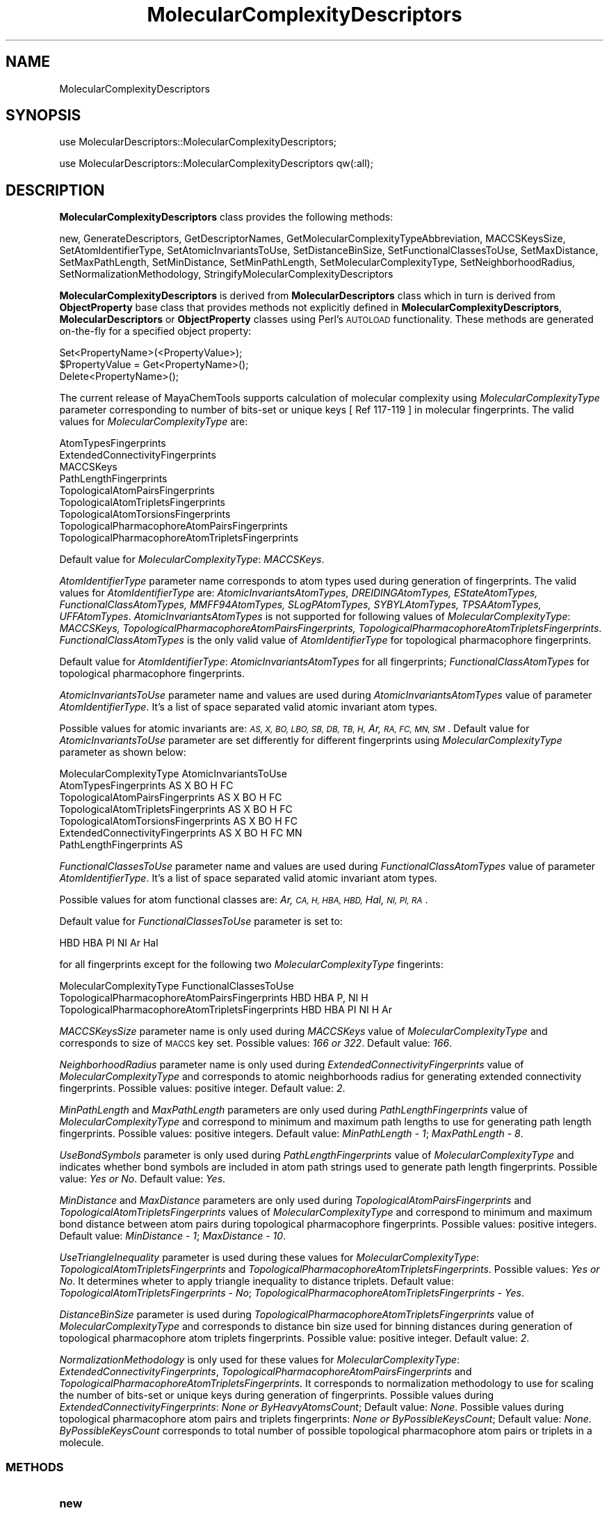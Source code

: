 .\" Automatically generated by Pod::Man 2.28 (Pod::Simple 3.35)
.\"
.\" Standard preamble:
.\" ========================================================================
.de Sp \" Vertical space (when we can't use .PP)
.if t .sp .5v
.if n .sp
..
.de Vb \" Begin verbatim text
.ft CW
.nf
.ne \\$1
..
.de Ve \" End verbatim text
.ft R
.fi
..
.\" Set up some character translations and predefined strings.  \*(-- will
.\" give an unbreakable dash, \*(PI will give pi, \*(L" will give a left
.\" double quote, and \*(R" will give a right double quote.  \*(C+ will
.\" give a nicer C++.  Capital omega is used to do unbreakable dashes and
.\" therefore won't be available.  \*(C` and \*(C' expand to `' in nroff,
.\" nothing in troff, for use with C<>.
.tr \(*W-
.ds C+ C\v'-.1v'\h'-1p'\s-2+\h'-1p'+\s0\v'.1v'\h'-1p'
.ie n \{\
.    ds -- \(*W-
.    ds PI pi
.    if (\n(.H=4u)&(1m=24u) .ds -- \(*W\h'-12u'\(*W\h'-12u'-\" diablo 10 pitch
.    if (\n(.H=4u)&(1m=20u) .ds -- \(*W\h'-12u'\(*W\h'-8u'-\"  diablo 12 pitch
.    ds L" ""
.    ds R" ""
.    ds C` ""
.    ds C' ""
'br\}
.el\{\
.    ds -- \|\(em\|
.    ds PI \(*p
.    ds L" ``
.    ds R" ''
.    ds C`
.    ds C'
'br\}
.\"
.\" Escape single quotes in literal strings from groff's Unicode transform.
.ie \n(.g .ds Aq \(aq
.el       .ds Aq '
.\"
.\" If the F register is turned on, we'll generate index entries on stderr for
.\" titles (.TH), headers (.SH), subsections (.SS), items (.Ip), and index
.\" entries marked with X<> in POD.  Of course, you'll have to process the
.\" output yourself in some meaningful fashion.
.\"
.\" Avoid warning from groff about undefined register 'F'.
.de IX
..
.nr rF 0
.if \n(.g .if rF .nr rF 1
.if (\n(rF:(\n(.g==0)) \{
.    if \nF \{
.        de IX
.        tm Index:\\$1\t\\n%\t"\\$2"
..
.        if !\nF==2 \{
.            nr % 0
.            nr F 2
.        \}
.    \}
.\}
.rr rF
.\"
.\" Accent mark definitions (@(#)ms.acc 1.5 88/02/08 SMI; from UCB 4.2).
.\" Fear.  Run.  Save yourself.  No user-serviceable parts.
.    \" fudge factors for nroff and troff
.if n \{\
.    ds #H 0
.    ds #V .8m
.    ds #F .3m
.    ds #[ \f1
.    ds #] \fP
.\}
.if t \{\
.    ds #H ((1u-(\\\\n(.fu%2u))*.13m)
.    ds #V .6m
.    ds #F 0
.    ds #[ \&
.    ds #] \&
.\}
.    \" simple accents for nroff and troff
.if n \{\
.    ds ' \&
.    ds ` \&
.    ds ^ \&
.    ds , \&
.    ds ~ ~
.    ds /
.\}
.if t \{\
.    ds ' \\k:\h'-(\\n(.wu*8/10-\*(#H)'\'\h"|\\n:u"
.    ds ` \\k:\h'-(\\n(.wu*8/10-\*(#H)'\`\h'|\\n:u'
.    ds ^ \\k:\h'-(\\n(.wu*10/11-\*(#H)'^\h'|\\n:u'
.    ds , \\k:\h'-(\\n(.wu*8/10)',\h'|\\n:u'
.    ds ~ \\k:\h'-(\\n(.wu-\*(#H-.1m)'~\h'|\\n:u'
.    ds / \\k:\h'-(\\n(.wu*8/10-\*(#H)'\z\(sl\h'|\\n:u'
.\}
.    \" troff and (daisy-wheel) nroff accents
.ds : \\k:\h'-(\\n(.wu*8/10-\*(#H+.1m+\*(#F)'\v'-\*(#V'\z.\h'.2m+\*(#F'.\h'|\\n:u'\v'\*(#V'
.ds 8 \h'\*(#H'\(*b\h'-\*(#H'
.ds o \\k:\h'-(\\n(.wu+\w'\(de'u-\*(#H)/2u'\v'-.3n'\*(#[\z\(de\v'.3n'\h'|\\n:u'\*(#]
.ds d- \h'\*(#H'\(pd\h'-\w'~'u'\v'-.25m'\f2\(hy\fP\v'.25m'\h'-\*(#H'
.ds D- D\\k:\h'-\w'D'u'\v'-.11m'\z\(hy\v'.11m'\h'|\\n:u'
.ds th \*(#[\v'.3m'\s+1I\s-1\v'-.3m'\h'-(\w'I'u*2/3)'\s-1o\s+1\*(#]
.ds Th \*(#[\s+2I\s-2\h'-\w'I'u*3/5'\v'-.3m'o\v'.3m'\*(#]
.ds ae a\h'-(\w'a'u*4/10)'e
.ds Ae A\h'-(\w'A'u*4/10)'E
.    \" corrections for vroff
.if v .ds ~ \\k:\h'-(\\n(.wu*9/10-\*(#H)'\s-2\u~\d\s+2\h'|\\n:u'
.if v .ds ^ \\k:\h'-(\\n(.wu*10/11-\*(#H)'\v'-.4m'^\v'.4m'\h'|\\n:u'
.    \" for low resolution devices (crt and lpr)
.if \n(.H>23 .if \n(.V>19 \
\{\
.    ds : e
.    ds 8 ss
.    ds o a
.    ds d- d\h'-1'\(ga
.    ds D- D\h'-1'\(hy
.    ds th \o'bp'
.    ds Th \o'LP'
.    ds ae ae
.    ds Ae AE
.\}
.rm #[ #] #H #V #F C
.\" ========================================================================
.\"
.IX Title "MolecularComplexityDescriptors 1"
.TH MolecularComplexityDescriptors 1 "2020-08-27" "perl v5.22.4" "MayaChemTools"
.\" For nroff, turn off justification.  Always turn off hyphenation; it makes
.\" way too many mistakes in technical documents.
.if n .ad l
.nh
.SH "NAME"
MolecularComplexityDescriptors
.SH "SYNOPSIS"
.IX Header "SYNOPSIS"
use MolecularDescriptors::MolecularComplexityDescriptors;
.PP
use MolecularDescriptors::MolecularComplexityDescriptors qw(:all);
.SH "DESCRIPTION"
.IX Header "DESCRIPTION"
\&\fBMolecularComplexityDescriptors\fR class provides the following methods:
.PP
new, GenerateDescriptors, GetDescriptorNames,
GetMolecularComplexityTypeAbbreviation, MACCSKeysSize, SetAtomIdentifierType,
SetAtomicInvariantsToUse, SetDistanceBinSize, SetFunctionalClassesToUse,
SetMaxDistance, SetMaxPathLength, SetMinDistance, SetMinPathLength,
SetMolecularComplexityType, SetNeighborhoodRadius, SetNormalizationMethodology,
StringifyMolecularComplexityDescriptors
.PP
\&\fBMolecularComplexityDescriptors\fR is derived from \fBMolecularDescriptors\fR class which in turn
is  derived from \fBObjectProperty\fR base class that provides methods not explicitly defined
in \fBMolecularComplexityDescriptors\fR, \fBMolecularDescriptors\fR or \fBObjectProperty\fR classes using Perl's
\&\s-1AUTOLOAD\s0 functionality. These methods are generated on-the-fly for a specified object property:
.PP
.Vb 3
\&    Set<PropertyName>(<PropertyValue>);
\&    $PropertyValue = Get<PropertyName>();
\&    Delete<PropertyName>();
.Ve
.PP
The current release of MayaChemTools supports calculation of molecular complexity using
\&\fIMolecularComplexityType\fR parameter corresponding to number of bits-set or unique
keys [ Ref 117\-119 ] in molecular  fingerprints. The valid values for \fIMolecularComplexityType\fR
are:
.PP
.Vb 9
\&    AtomTypesFingerprints
\&    ExtendedConnectivityFingerprints
\&    MACCSKeys
\&    PathLengthFingerprints
\&    TopologicalAtomPairsFingerprints
\&    TopologicalAtomTripletsFingerprints
\&    TopologicalAtomTorsionsFingerprints
\&    TopologicalPharmacophoreAtomPairsFingerprints
\&    TopologicalPharmacophoreAtomTripletsFingerprints
.Ve
.PP
Default value for \fIMolecularComplexityType\fR: \fIMACCSKeys\fR.
.PP
\&\fIAtomIdentifierType\fR parameter name corresponds to atom types used during generation of
fingerprints. The valid values for \fIAtomIdentifierType\fR are: \fIAtomicInvariantsAtomTypes,
DREIDINGAtomTypes, EStateAtomTypes, FunctionalClassAtomTypes, MMFF94AtomTypes,
SLogPAtomTypes, SYBYLAtomTypes, TPSAAtomTypes, UFFAtomTypes\fR. \fIAtomicInvariantsAtomTypes\fR
is not supported for following values of \fIMolecularComplexityType\fR: \fIMACCSKeys,
TopologicalPharmacophoreAtomPairsFingerprints, TopologicalPharmacophoreAtomTripletsFingerprints\fR.
\&\fIFunctionalClassAtomTypes\fR is the only valid value of \fIAtomIdentifierType\fR for topological
pharmacophore fingerprints.
.PP
Default value for \fIAtomIdentifierType\fR: \fIAtomicInvariantsAtomTypes\fR for all fingerprints;
\&\fIFunctionalClassAtomTypes\fR for topological pharmacophore fingerprints.
.PP
\&\fIAtomicInvariantsToUse\fR parameter name and values are used during \fIAtomicInvariantsAtomTypes\fR
value of parameter \fIAtomIdentifierType\fR. It's a list of space separated valid atomic invariant atom types.
.PP
Possible values for atomic invariants are: \fI\s-1AS, X, BO,  LBO, SB, DB, TB, H,\s0 Ar, \s-1RA, FC, MN, SM\s0\fR.
Default value for \fIAtomicInvariantsToUse\fR parameter are set differently for different fingerprints
using \fIMolecularComplexityType\fR parameter as shown below:
.PP
.Vb 1
\&    MolecularComplexityType              AtomicInvariantsToUse
\&
\&    AtomTypesFingerprints                AS X BO H FC
\&    TopologicalAtomPairsFingerprints     AS X BO H FC
\&    TopologicalAtomTripletsFingerprints  AS X BO H FC
\&    TopologicalAtomTorsionsFingerprints  AS X BO H FC
\&
\&    ExtendedConnectivityFingerprints     AS X  BO H FC MN
\&    PathLengthFingerprints               AS
.Ve
.PP
\&\fIFunctionalClassesToUse\fR parameter name and values are used during \fIFunctionalClassAtomTypes\fR
value of parameter \fIAtomIdentifierType\fR. It's a list of space separated valid atomic invariant atom types.
.PP
Possible values for atom functional classes are: \fIAr, \s-1CA, H, HBA, HBD,\s0 Hal, \s-1NI, PI, RA\s0\fR.
.PP
Default value for \fIFunctionalClassesToUse\fR parameter is set to:
.PP
.Vb 1
\&    HBD HBA PI NI Ar Hal
.Ve
.PP
for all fingerprints except for the following two \fIMolecularComplexityType\fR fingerints:
.PP
.Vb 1
\&    MolecularComplexityType                           FunctionalClassesToUse
\&
\&    TopologicalPharmacophoreAtomPairsFingerprints     HBD HBA P, NI H
\&    TopologicalPharmacophoreAtomTripletsFingerprints  HBD HBA PI NI H Ar
.Ve
.PP
\&\fIMACCSKeysSize\fR parameter name is only used during \fIMACCSKeys\fR value of
\&\fIMolecularComplexityType\fR and corresponds to size of \s-1MACCS\s0 key set. Possible
values: \fI166 or 322\fR. Default value: \fI166\fR.
.PP
\&\fINeighborhoodRadius\fR parameter name is only used during \fIExtendedConnectivityFingerprints\fR
value of \fIMolecularComplexityType\fR and corresponds to atomic neighborhoods radius for
generating extended connectivity fingerprints. Possible values: positive integer. Default value:
\&\fI2\fR.
.PP
\&\fIMinPathLength\fR and \fIMaxPathLength\fR parameters are only used during \fIPathLengthFingerprints\fR
value of \fIMolecularComplexityType\fR and correspond to minimum and maximum path lengths to use
for generating path length fingerprints. Possible values: positive integers. Default value: \fIMinPathLength \- 1\fR;
\&\fIMaxPathLength \- 8\fR.
.PP
\&\fIUseBondSymbols\fR parameter is only used during \fIPathLengthFingerprints\fR value of
\&\fIMolecularComplexityType\fR and indicates whether bond symbols are included in atom path
strings used to generate path length fingerprints. Possible value: \fIYes or No\fR. Default value:
\&\fIYes\fR.
.PP
\&\fIMinDistance\fR and \fIMaxDistance\fR parameters are only used during \fITopologicalAtomPairsFingerprints\fR
and \fITopologicalAtomTripletsFingerprints\fR values of \fIMolecularComplexityType\fR and correspond to
minimum and maximum bond distance between atom pairs during topological pharmacophore fingerprints.
Possible values: positive integers. Default value: \fIMinDistance \- 1\fR; \fIMaxDistance \- 10\fR.
.PP
\&\fIUseTriangleInequality\fR parameter is used during these values for \fIMolecularComplexityType\fR:
\&\fITopologicalAtomTripletsFingerprints\fR and \fITopologicalPharmacophoreAtomTripletsFingerprints\fR.
Possible values: \fIYes or No\fR. It determines wheter to apply triangle inequality to distance triplets.
Default value: \fITopologicalAtomTripletsFingerprints \- No\fR;
\&\fITopologicalPharmacophoreAtomTripletsFingerprints \- Yes\fR.
.PP
\&\fIDistanceBinSize\fR parameter is used during \fITopologicalPharmacophoreAtomTripletsFingerprints\fR
value of \fIMolecularComplexityType\fR and corresponds to distance bin size used for binning
distances during generation of topological pharmacophore atom triplets fingerprints. Possible
value: positive integer. Default value: \fI2\fR.
.PP
\&\fINormalizationMethodology\fR is only used for these values for \fIMolecularComplexityType\fR:
\&\fIExtendedConnectivityFingerprints\fR, \fITopologicalPharmacophoreAtomPairsFingerprints\fR
and \fITopologicalPharmacophoreAtomTripletsFingerprints\fR. It corresponds to normalization
methodology to use for scaling the number of bits-set or unique keys during generation of
fingerprints. Possible values during \fIExtendedConnectivityFingerprints\fR: \fINone or
ByHeavyAtomsCount\fR; Default value: \fINone\fR. Possible values during topological
pharmacophore atom pairs and triplets fingerprints: \fINone or ByPossibleKeysCount\fR;
Default value: \fINone\fR. \fIByPossibleKeysCount\fR corresponds to total number of
possible topological pharmacophore atom pairs or triplets in a molecule.
.SS "\s-1METHODS\s0"
.IX Subsection "METHODS"
.IP "\fBnew\fR" 4
.IX Item "new"
.Vb 3
\&    $NewMolecularComplexityDescriptors = new MolecularDescriptors::
\&                                         MolecularComplexityDescriptors(
\&                                             %NamesAndValues);
.Ve
.Sp
Using specified \fIMolecularComplexityDescriptors\fR property names and values hash, \fBnew\fR
method creates a new object and returns a reference to newly created \fBMolecularComplexityDescriptors\fR
object. By default, the following properties are initialized:
.Sp
.Vb 10
\&    Molecule = \*(Aq\*(Aq
\&    Type = \*(AqMolecularComplexity\*(Aq
\&    MolecularComplexityType = \*(AqMACCSKeys\*(Aq
\&    AtomIdentifierType = \*(Aq\*(Aq
\&    MACCSKeysSize = 166
\&    NeighborhoodRadius = 2
\&    MinPathLength = 1
\&    MaxPathLength = 8
\&    UseBondSymbols = 1
\&    MinDistance = 1
\&    MaxDistance = 10
\&    UseTriangleInequality = \*(Aq\*(Aq
\&    DistanceBinSize = 2
\&    NormalizationMethodology = \*(AqNone\*(Aq
\&    @DescriptorNames = (\*(AqMolecularComplexity\*(Aq)
\&    @DescriptorValues = (\*(AqNone\*(Aq)
.Ve
.Sp
Examples:
.Sp
.Vb 3
\&    $MolecularComplexityDescriptors = new MolecularDescriptors::
\&                                      MolecularComplexityDescriptors(
\&                                      \*(AqMolecule\*(Aq => $Molecule);
\&
\&    $MolecularComplexityDescriptors = new MolecularDescriptors::
\&                                      MolecularComplexityDescriptors();
\&
\&    $MolecularComplexityDescriptors\->SetMolecule($Molecule);
\&    $MolecularComplexityDescriptors\->GenerateDescriptors();
\&    print "MolecularComplexityDescriptors: $MolecularComplexityDescriptors\en";
.Ve
.IP "\fBGenerateDescriptors\fR" 4
.IX Item "GenerateDescriptors"
.Vb 1
\&    $MolecularComplexityDescriptors\->GenerateDescriptors();
.Ve
.Sp
Calculates MolecularComplexity value for a molecule and returns \fIMolecularComplexityDescriptors\fR.
.IP "\fBGetDescriptorNames\fR" 4
.IX Item "GetDescriptorNames"
.Vb 3
\&    @DescriptorNames = $MolecularComplexityDescriptors\->GetDescriptorNames();
\&    @DescriptorNames = MolecularDescriptors::MolecularComplexityDescriptors::
\&                       GetDescriptorNames();
.Ve
.Sp
Returns all available descriptor names as an array.
.IP "\fBGetMolecularComplexityTypeAbbreviation\fR" 4
.IX Item "GetMolecularComplexityTypeAbbreviation"
.Vb 4
\&    $Abbrev = $MolecularComplexityDescriptors\->
\&                  GetMolecularComplexityTypeAbbreviation();
\&    $Abbrev = MolecularDescriptors::MolecularComplexityDescriptors::
\&                  GetMolecularComplexityTypeAbbreviation($ComplexityType);
.Ve
.Sp
Returns abbreviation for a specified molecular complexity type or corresponding to
\&\fIMolecularComplexityDescriptors\fR object.
.IP "\fBSetMACCSKeysSize\fR" 4
.IX Item "SetMACCSKeysSize"
.Vb 1
\&    $MolecularComplexityDescriptors\->MACCSKeysSize($Size);
.Ve
.Sp
Sets \s-1MACCS\s0 keys size and returns \fIMolecularComplexityDescriptors\fR.
.IP "\fBSetAtomIdentifierType\fR" 4
.IX Item "SetAtomIdentifierType"
.Vb 1
\&    $MolecularComplexityDescriptors\->SetAtomIdentifierType($IdentifierType);
.Ve
.Sp
Sets atom \fIIdentifierType\fR to use during fingerprints generation corresponding to
\&\fIMolecularComplexityType\fR and returns \fIMolecularComplexityDescriptors\fR.
.Sp
Possible values: \fIAtomicInvariantsAtomTypes, DREIDINGAtomTypes, EStateAtomTypes,
FunctionalClassAtomTypes, MMFF94AtomTypes, SLogPAtomTypes, SYBYLAtomTypes,
TPSAAtomTypes, UFFAtomTypes\fR.
.IP "\fBSetAtomicInvariantsToUse\fR" 4
.IX Item "SetAtomicInvariantsToUse"
.Vb 2
\&    $MolecularComplexityDescriptors\->SetAtomicInvariantsToUse($ValuesRef);
\&    $MolecularComplexityDescriptors\->SetAtomicInvariantsToUse(@Values);
.Ve
.Sp
Sets atomic invariants to use during \fIAtomicInvariantsAtomTypes\fR value of \fIAtomIdentifierType\fR
for fingerprints generation and returns \fIMolecularComplexityDescriptors\fR.
.Sp
Possible values for atomic invariants are: \fI\s-1AS, X, BO,  LBO, SB, DB, TB,
H,\s0 Ar, \s-1RA, FC, MN, SM\s0\fR. Default value [ Ref 24 ]: \fI\s-1AS,X,BO,H,FC,MN\s0\fR.
.Sp
The atomic invariants abbreviations correspond to:
.Sp
.Vb 1
\&    AS = Atom symbol corresponding to element symbol
\&
\&    X<n>   = Number of non\-hydrogen atom neighbors or heavy atoms
\&    BO<n> = Sum of bond orders to non\-hydrogen atom neighbors or heavy atoms
\&    LBO<n> = Largest bond order of non\-hydrogen atom neighbors or heavy atoms
\&    SB<n> = Number of single bonds to non\-hydrogen atom neighbors or heavy atoms
\&    DB<n> = Number of double bonds to non\-hydrogen atom neighbors or heavy atoms
\&    TB<n> = Number of triple bonds to non\-hydrogen atom neighbors or heavy atoms
\&    H<n>   = Number of implicit and explicit hydrogens for atom
\&    Ar     = Aromatic annotation indicating whether atom is aromatic
\&    RA     = Ring atom annotation indicating whether atom is a ring
\&    FC<+n/\-n> = Formal charge assigned to atom
\&    MN<n> = Mass number indicating isotope other than most abundant isotope
\&    SM<n> = Spin multiplicity of atom. Possible values: 1 (singlet), 2 (doublet) or
\&            3 (triplet)
.Ve
.Sp
Atom type generated by AtomTypes::AtomicInvariantsAtomTypes class corresponds to:
.Sp
.Vb 1
\&    AS.X<n>.BO<n>.LBO<n>.<SB><n>.<DB><n>.<TB><n>.H<n>.Ar.RA.FC<+n/\-n>.MN<n>.SM<n>
.Ve
.Sp
Except for \s-1AS\s0 which is a required atomic invariant in atom types, all other atomic invariants are
optional. Atom type specification doesn't include atomic invariants with zero or undefined values.
.Sp
In addition to usage of abbreviations for specifying atomic invariants, the following descriptive words
are also allowed:
.Sp
.Vb 12
\&    X : NumOfNonHydrogenAtomNeighbors or NumOfHeavyAtomNeighbors
\&    BO : SumOfBondOrdersToNonHydrogenAtoms or SumOfBondOrdersToHeavyAtoms
\&    LBO : LargestBondOrderToNonHydrogenAtoms or LargestBondOrderToHeavyAtoms
\&    SB :  NumOfSingleBondsToNonHydrogenAtoms or NumOfSingleBondsToHeavyAtoms
\&    DB : NumOfDoubleBondsToNonHydrogenAtoms or NumOfDoubleBondsToHeavyAtoms
\&    TB : NumOfTripleBondsToNonHydrogenAtoms or NumOfTripleBondsToHeavyAtoms
\&    H :  NumOfImplicitAndExplicitHydrogens
\&    Ar : Aromatic
\&    RA : RingAtom
\&    FC : FormalCharge
\&    MN : MassNumber
\&    SM : SpinMultiplicity
.Ve
.Sp
\&\fIAtomTypes::AtomicInvariantsAtomTypes\fR module is used to assign atomic invariant
atom types.
.IP "\fBSetDistanceBinSize\fR" 4
.IX Item "SetDistanceBinSize"
.Vb 1
\&    $MolecularComplexityDescriptors\->SetDistanceBinSize($BinSize);
.Ve
.Sp
Sets distance bin size used to bin distances between atom pairs in atom triplets for
topological pharmacophore atom triplets fingerprints generation and returns
\&\fIMolecularComplexityDescriptors\fR.
.IP "\fBSetFunctionalClassesToUse\fR" 4
.IX Item "SetFunctionalClassesToUse"
.Vb 2
\&    $MolecularComplexityDescriptors\->SetFunctionalClassesToUse($ValuesRef);
\&    $MolecularComplexityDescriptors\->SetFunctionalClassesToUse(@Values);
.Ve
.Sp
Sets functional classes invariants to use during \fIFunctionalClassAtomTypes\fR value of \fIAtomIdentifierType\fR
for fingerprints generation and returns \fIMolecularComplexityDescriptors\fR.
.Sp
Possible values for atom functional classes are: \fIAr, \s-1CA, H, HBA, HBD,\s0 Hal, \s-1NI, PI, RA\s0\fR.
Default value [ Ref 24 ]: \fI\s-1HBD,HBA,PI,NI\s0,Ar,Hal\fR.
.Sp
The functional class abbreviations correspond to:
.Sp
.Vb 9
\&    HBD: HydrogenBondDonor
\&    HBA: HydrogenBondAcceptor
\&    PI :  PositivelyIonizable
\&    NI : NegativelyIonizable
\&    Ar : Aromatic
\&    Hal : Halogen
\&    H : Hydrophobic
\&    RA : RingAtom
\&    CA : ChainAtom
\&
\& Functional class atom type specification for an atom corresponds to:
\&
\&    Ar.CA.H.HBA.HBD.Hal.NI.PI.RA or None
.Ve
.Sp
\&\fIAtomTypes::FunctionalClassAtomTypes\fR module is used to assign functional class atom
types. It uses following definitions [ Ref 60\-61, Ref 65\-66 ]:
.Sp
.Vb 4
\&    HydrogenBondDonor: NH, NH2, OH
\&    HydrogenBondAcceptor: N[!H], O
\&    PositivelyIonizable: +, NH2
\&    NegativelyIonizable: \-, C(=O)OH, S(=O)OH, P(=O)OH
.Ve
.IP "\fBSetMaxDistance\fR" 4
.IX Item "SetMaxDistance"
.Vb 1
\&    $MolecularComplexityDescriptors\->SetMaxDistance($MaxDistance);
.Ve
.Sp
Sets maximum distance to use during topological atom pairs and triplets fingerprints
generation and returns \fIMolecularComplexityDescriptors\fR.
.IP "\fBSetMaxPathLength\fR" 4
.IX Item "SetMaxPathLength"
.Vb 1
\&    $MolecularComplexityDescriptors\->SetMaxPathLength($Length);
.Ve
.Sp
Sets maximum path length to use during path length fingerprints generation and returns
\&\fIMolecularComplexityDescriptors\fR.
.IP "\fBSetMinDistance\fR" 4
.IX Item "SetMinDistance"
.Vb 1
\&    $MolecularComplexityDescriptors\->SetMinDistance($MinDistance);
.Ve
.Sp
Sets minimum distance to use during topological atom pairs and triplets fingerprints
generation and returns \fIMolecularComplexityDescriptors\fR.
.IP "\fBSetMinPathLength\fR" 4
.IX Item "SetMinPathLength"
.Vb 1
\&    $MolecularComplexityDescriptors\->SetMinPathLength($MinPathLength);
.Ve
.Sp
Sets minimum path length to use during path length fingerprints generation and returns
\&\fIMolecularComplexityDescriptors\fR.
.IP "\fBSetMolecularComplexityType\fR" 4
.IX Item "SetMolecularComplexityType"
.Vb 1
\&    $MolecularComplexityDescriptors\->SetMolecularComplexityType($ComplexityType);
.Ve
.Sp
Sets molecular complexity type to use for calculating its value and returns
\&\fIMolecularComplexityDescriptors\fR.
.IP "\fBSetNeighborhoodRadius\fR" 4
.IX Item "SetNeighborhoodRadius"
.Vb 1
\&    $MolecularComplexityDescriptors\->SetNeighborhoodRadius($Radius);
.Ve
.Sp
Sets neighborhood radius to use during extended connectivity fingerprints generation and
returns \fIMolecularComplexityDescriptors\fR.
.IP "\fBSetNormalizationMethodology\fR" 4
.IX Item "SetNormalizationMethodology"
.Vb 1
\&    $MolecularComplexityDescriptors\->SetNormalizationMethodology($Methodology);
.Ve
.Sp
Sets normalization methodology to use during calculation of molecular complexity
corresponding to extended connectivity, topological pharmacophore atom pairs and
tripletes fingerprints returns \fIMolecularComplexityDescriptors\fR.
.IP "\fBStringifyMolecularComplexityDescriptors\fR" 4
.IX Item "StringifyMolecularComplexityDescriptors"
.Vb 2
\&    $String = $MolecularComplexityDescriptors\->
\&                  StringifyMolecularComplexityDescriptors();
.Ve
.Sp
Returns a string containing information about \fIMolecularComplexityDescriptors\fR object.
.SH "AUTHOR"
.IX Header "AUTHOR"
Manish Sud <msud@san.rr.com>
.SH "SEE ALSO"
.IX Header "SEE ALSO"
MolecularDescriptors.pm, MolecularDescriptorsGenerator.pm
.SH "COPYRIGHT"
.IX Header "COPYRIGHT"
Copyright (C) 2020 Manish Sud. All rights reserved.
.PP
This file is part of MayaChemTools.
.PP
MayaChemTools is free software; you can redistribute it and/or modify it under
the terms of the \s-1GNU\s0 Lesser General Public License as published by the Free
Software Foundation; either version 3 of the License, or (at your option)
any later version.
